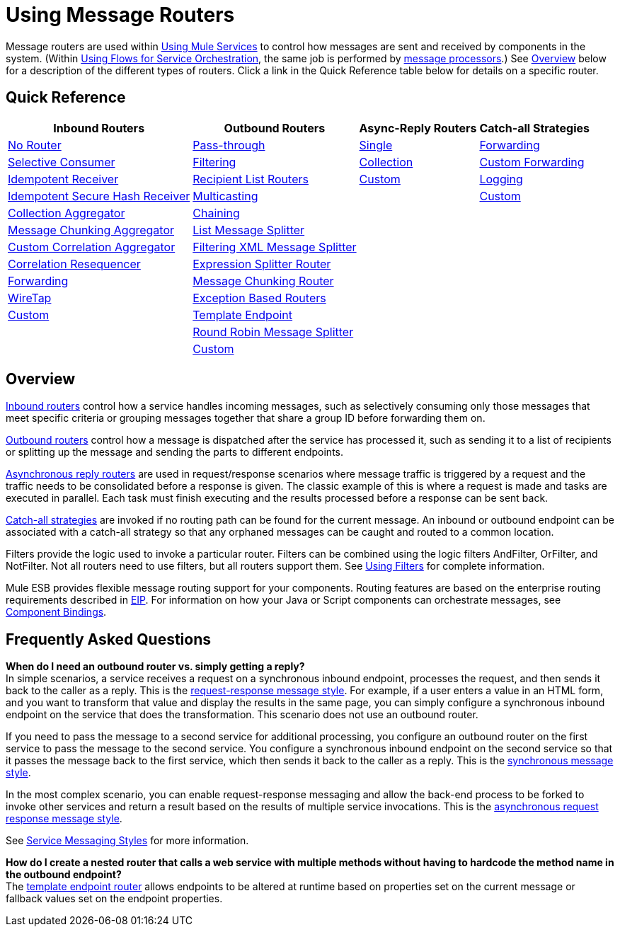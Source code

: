 = Using Message Routers

Message routers are used within link:/mule-user-guide/v/3.2/using-mule-services[Using Mule Services] to control how messages are sent and received by components in the system. (Within link:/mule-user-guide/v/3.2/using-flows-for-service-orchestration[Using Flows for Service Orchestration], the same job is performed by link:/mule-user-guide/v/3.2/message-sources-and-message-processors[message processors].) See <<Overview>> below for a description of the different types of routers. Click a link in the Quick Reference table below for details on a specific router.

== Quick Reference

[%header%autowidth.spread]
|===
|Inbound Routers |Outbound Routers |Async-Reply Routers |Catch-all Strategies
|link:/mule-user-guide/v/3.2/inbound-routers[No Router]
|link:/mule-user-guide/v/3.2/outbound-routers[Pass-through]
|link:/mule-user-guide/v/3.2/asynchronous-reply-routers[Single]
|link:/mule-user-guide/v/3.2/catch-all-strategies[Forwarding]
|link:/mule-user-guide/v/3.2/inbound-routers[Selective Consumer]
|link:/mule-user-guide/v/3.2/outbound-routers[Filtering]
|link:/mule-user-guide/v/3.2/asynchronous-reply-routers[Collection]
|link:/mule-user-guide/v/3.2/catch-all-strategies[Custom Forwarding]
|link:/mule-user-guide/v/3.2/inbound-routers[Idempotent Receiver]
|link:/mule-user-guide/v/3.2/outbound-routers[Recipient List Routers]
|link:/mule-user-guide/v/3.2/asynchronous-reply-routers[Custom]
|link:/mule-user-guide/v/3.2/catch-all-strategies[Logging]
|link:/mule-user-guide/v/3.2/inbound-routers[Idempotent Secure Hash Receiver]
|link:/mule-user-guide/v/3.2/outbound-routers[Multicasting]
|
|link:/mule-user-guide/v/3.2/catch-all-strategies[Custom]
|link:/mule-user-guide/v/3.2/inbound-routers[Collection Aggregator]
|link:/mule-user-guide/v/3.2/outbound-routers[Chaining]
|
|
|link:/mule-user-guide/v/3.2/inbound-routers[Message Chunking Aggregator]
|link:/mule-user-guide/v/3.2/outbound-routers[List Message Splitter]
|
|
|link:/mule-user-guide/v/3.2/inbound-routers[Custom Correlation Aggregator]
|link:/mule-user-guide/v/3.2/outbound-routers[Filtering XML Message Splitter]
|
|
|link:/mule-user-guide/v/3.2/inbound-routers[Correlation Resequencer]
|link:/mule-user-guide/v/3.2/outbound-routers[Expression Splitter Router]
|
|
|link:/mule-user-guide/v/3.2/inbound-routers[Forwarding]
|link:/mule-user-guide/v/3.2/outbound-routers[Message Chunking Router]
|
|
|link:/mule-user-guide/v/3.2/inbound-routers[WireTap]
|link:/mule-user-guide/v/3.2/outbound-routers[Exception Based Routers]
|
|
|link:/mule-user-guide/v/3.2/inbound-routers[Custom]
|link:/mule-user-guide/v/3.2/outbound-routers[Template Endpoint]
|
|
|
|link:/mule-user-guide/v/3.2/outbound-routers[Round Robin Message Splitter]
|
|
|
|link:/mule-user-guide/v/3.2/outbound-routers[Custom]
|
|
|===

== Overview

link:/mule-user-guide/v/3.2/inbound-routers[Inbound routers] control how a service handles incoming messages, such as selectively consuming only those messages that meet specific criteria or grouping messages together that share a group ID before forwarding them on.

link:/mule-user-guide/v/3.2/outbound-routers[Outbound routers] control how a message is dispatched after the service has processed it, such as sending it to a list of recipients or splitting up the message and sending the parts to different endpoints.

link:/mule-user-guide/v/3.2/asynchronous-reply-routers[Asynchronous reply routers] are used in request/response scenarios where message traffic is triggered by a request and the traffic needs to be consolidated before a response is given. The classic example of this is where a request is made and tasks are executed in parallel. Each task must finish executing and the results processed before a response can be sent back.

link:/mule-user-guide/v/3.2/catch-all-strategies[Catch-all strategies] are invoked if no routing path can be found for the current message. An inbound or outbound endpoint can be associated with a catch-all strategy so that any orphaned messages can be caught and routed to a common location.

Filters provide the logic used to invoke a particular router. Filters can be combined using the logic filters AndFilter, OrFilter, and NotFilter. Not all routers need to use filters, but all routers support them. See link:/mule-user-guide/v/3.2/using-filters[Using Filters] for complete information.

Mule ESB provides flexible message routing support for your components. Routing features are based on the enterprise routing requirements described in http://eaipatterns.com[EIP]. For information on how your Java or Script components can orchestrate messages, see link:/mule-user-guide/v/3.2/component-bindings[Component Bindings].

== Frequently Asked Questions

*When do I need an outbound router vs. simply getting a reply?* +
In simple scenarios, a service receives a request on a synchronous inbound endpoint, processes the request, and then sends it back to the caller as a reply. This is the link:/mule-user-guide/v/3.2/service-messaging-styles[request-response message style]. For example, if a user enters a value in an HTML form, and you want to transform that value and display the results in the same page, you can simply configure a synchronous inbound endpoint on the service that does the transformation. This scenario does not use an outbound router.

If you need to pass the message to a second service for additional processing, you configure an outbound router on the first service to pass the message to the second service. You configure a synchronous inbound endpoint on the second service so that it passes the message back to the first service, which then sends it back to the caller as a reply. This is the link:/mule-user-guide/v/3.2/service-messaging-styles[synchronous message style].

In the most complex scenario, you can enable request-response messaging and allow the back-end process to be forked to invoke other services and return a result based on the results of multiple service invocations. This is the link:/mule-user-guide/v/3.2/service-messaging-styles[asynchronous request response message style].

See link:/mule-user-guide/v/3.2/service-messaging-styles[Service Messaging Styles] for more information.

*How do I create a nested router that calls a web service with multiple methods without having to hardcode the method name in the outbound endpoint?* +
The link:/mule-user-guide/v/3.2/outbound-routers[template endpoint router] allows endpoints to be altered at runtime based on properties set on the current message or fallback values set on the endpoint properties.

